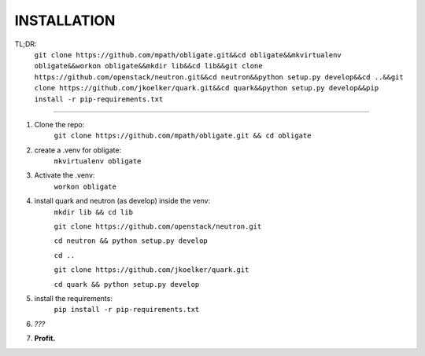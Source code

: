 
INSTALLATION
============
TL;DR: 
    ``git clone https://github.com/mpath/obligate.git&&cd obligate&&mkvirtualenv obligate&&workon obligate&&mkdir lib&&cd lib&&git clone https://github.com/openstack/neutron.git&&cd neutron&&python setup.py develop&&cd ..&&git clone https://github.com/jkoelker/quark.git&&cd quark&&python setup.py develop&&pip install -r pip-requirements.txt``

============
    
#. Clone the repo:
    ``git clone https://github.com/mpath/obligate.git && cd obligate``

#. create a .venv for obligate:
    ``mkvirtualenv obligate``

#. Activate the .venv:
    ``workon obligate``

#. install quark and neutron (as develop) inside the venv:
    ``mkdir lib && cd lib``
    
    ``git clone https://github.com/openstack/neutron.git``
    
    ``cd neutron && python setup.py develop``
    
    ``cd ..``
    
    ``git clone https://github.com/jkoelker/quark.git``
    
    ``cd quark && python setup.py develop``

#. install the requirements:
    ``pip install -r pip-requirements.txt``

#. *???*

#. **Profit.**
